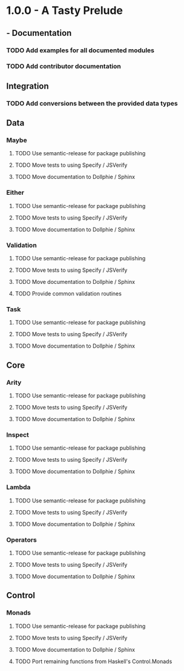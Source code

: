 #+STARTUP: content indent

* 1.0.0 - A Tasty Prelude
** - Documentation
*** TODO Add examples for all documented modules
*** TODO Add contributor documentation
** Integration
*** TODO Add conversions between the provided data types
** Data
*** Maybe
**** TODO Use semantic-release for package publishing
**** TODO Move tests to using Specify / JSVerify
**** TODO Move documentation to Dollphie / Sphinx
*** Either
**** TODO Use semantic-release for package publishing
**** TODO Move tests to using Specify / JSVerify
**** TODO Move documentation to Dollphie / Sphinx
*** Validation
**** TODO Use semantic-release for package publishing
**** TODO Move tests to using Specify / JSVerify
**** TODO Move documentation to Dollphie / Sphinx
**** TODO Provide common validation routines
*** Task
**** TODO Use semantic-release for package publishing
**** TODO Move tests to using Specify / JSVerify
**** TODO Move documentation to Dollphie / Sphinx
** Core
*** Arity
**** TODO Use semantic-release for package publishing
**** TODO Move tests to using Specify / JSVerify
**** TODO Move documentation to Dollphie / Sphinx
*** Inspect
**** TODO Use semantic-release for package publishing
**** TODO Move tests to using Specify / JSVerify
**** TODO Move documentation to Dollphie / Sphinx
*** Lambda
**** TODO Use semantic-release for package publishing
**** TODO Move tests to using Specify / JSVerify
**** TODO Move documentation to Dollphie / Sphinx
*** Operators
**** TODO Use semantic-release for package publishing
**** TODO Move tests to using Specify / JSVerify
**** TODO Move documentation to Dollphie / Sphinx
** Control
*** Monads
**** TODO Use semantic-release for package publishing
**** TODO Move tests to using Specify / JSVerify
**** TODO Move documentation to Dollphie / Sphinx
**** TODO Port remaining functions from Haskell's Control.Monads

